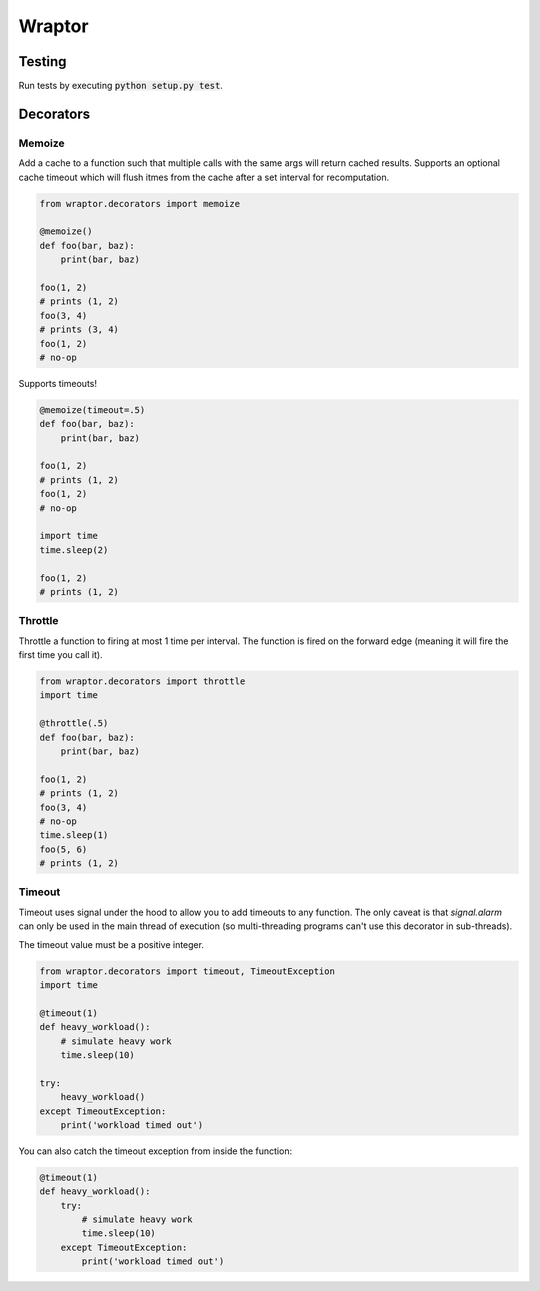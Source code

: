 ===========
Wraptor
===========

.. image:: https://github.com/carlsverre/wraptor/raw/master/docs/images/raptor.jpg

Testing
=======

.. image:: https://travis-ci.org/carlsverre/wraptor.png
    :target: https://travis-ci.org/carlsverre/wraptor

Run tests by executing :code:`python setup.py test`.

Decorators
==========

Memoize
-------
Add a cache to a function such that multiple calls with the same args
will return cached results.  Supports an optional cache timeout which
will flush itmes from the cache after a set interval for
recomputation.

.. code:: python

    from wraptor.decorators import memoize

    @memoize()
    def foo(bar, baz):
        print(bar, baz)

    foo(1, 2)
    # prints (1, 2)
    foo(3, 4)
    # prints (3, 4)
    foo(1, 2)
    # no-op

Supports timeouts!

.. code:: python

    @memoize(timeout=.5)
    def foo(bar, baz):
        print(bar, baz)

    foo(1, 2)
    # prints (1, 2)
    foo(1, 2)
    # no-op

    import time
    time.sleep(2)

    foo(1, 2)
    # prints (1, 2)

Throttle
--------
Throttle a function to firing at most 1 time per interval.  The function
is fired on the forward edge (meaning it will fire the first time you
call it).

.. code:: python

    from wraptor.decorators import throttle
    import time

    @throttle(.5)
    def foo(bar, baz):
        print(bar, baz)

    foo(1, 2)
    # prints (1, 2)
    foo(3, 4)
    # no-op
    time.sleep(1)
    foo(5, 6)
    # prints (1, 2)

Timeout
-------
Timeout uses signal under the hood to allow you to add timeouts to any
function.  The only caveat is that `signal.alarm` can only be used in the
main thread of execution (so multi-threading programs can't use this
decorator in sub-threads).

The timeout value must be a positive integer.

.. code:: python

    from wraptor.decorators import timeout, TimeoutException
    import time

    @timeout(1)
    def heavy_workload():
        # simulate heavy work
        time.sleep(10)

    try:
        heavy_workload()
    except TimeoutException:
        print('workload timed out')

You can also catch the timeout exception from inside the function:

.. code:: python

    @timeout(1)
    def heavy_workload():
        try:
            # simulate heavy work
            time.sleep(10)
        except TimeoutException:
            print('workload timed out')
